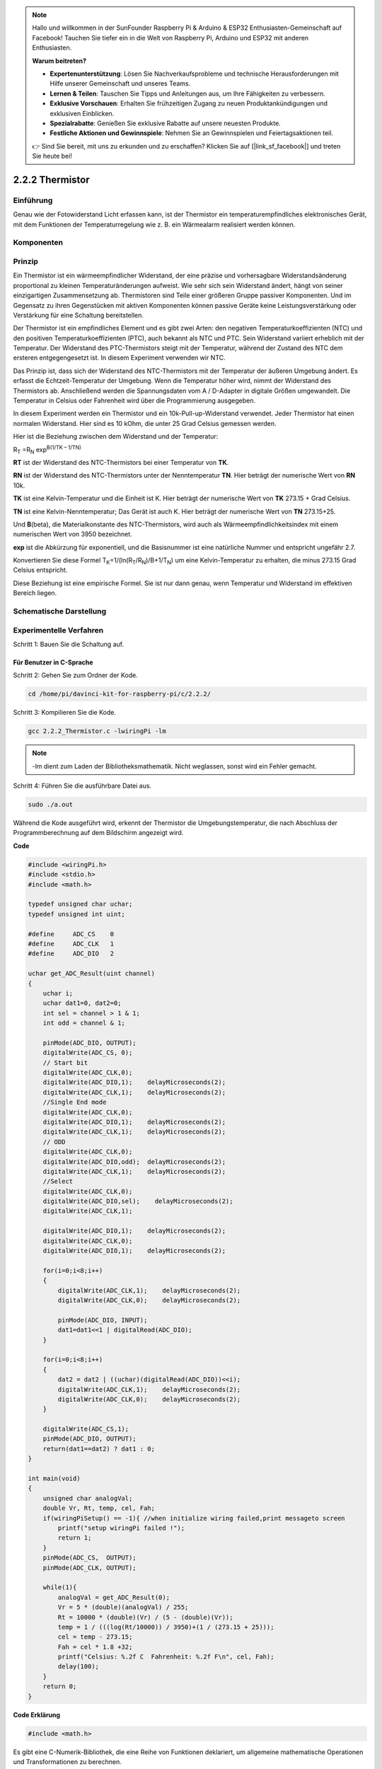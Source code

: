 .. note::

    Hallo und willkommen in der SunFounder Raspberry Pi & Arduino & ESP32 Enthusiasten-Gemeinschaft auf Facebook! Tauchen Sie tiefer ein in die Welt von Raspberry Pi, Arduino und ESP32 mit anderen Enthusiasten.

    **Warum beitreten?**

    - **Expertenunterstützung**: Lösen Sie Nachverkaufsprobleme und technische Herausforderungen mit Hilfe unserer Gemeinschaft und unseres Teams.
    - **Lernen & Teilen**: Tauschen Sie Tipps und Anleitungen aus, um Ihre Fähigkeiten zu verbessern.
    - **Exklusive Vorschauen**: Erhalten Sie frühzeitigen Zugang zu neuen Produktankündigungen und exklusiven Einblicken.
    - **Spezialrabatte**: Genießen Sie exklusive Rabatte auf unsere neuesten Produkte.
    - **Festliche Aktionen und Gewinnspiele**: Nehmen Sie an Gewinnspielen und Feiertagsaktionen teil.

    👉 Sind Sie bereit, mit uns zu erkunden und zu erschaffen? Klicken Sie auf [|link_sf_facebook|] und treten Sie heute bei!

.. _py_temp:

2.2.2 Thermistor
================

Einführung
------------

Genau wie der Fotowiderstand Licht erfassen kann, ist der Thermistor ein temperaturempfindliches elektronisches Gerät, mit dem Funktionen der Temperaturregelung wie z. B. ein Wärmealarm realisiert werden können.

Komponenten
----------------

.. image:: media/list_2.2.2_thermistor.png


Prinzip
---------

Ein Thermistor ist ein wärmeempfindlicher Widerstand, der eine präzise und vorhersagbare Widerstandsänderung proportional zu kleinen Temperaturänderungen aufweist. Wie sehr sich sein Widerstand ändert, hängt von seiner einzigartigen Zusammensetzung ab. Thermistoren sind Teile einer größeren Gruppe passiver Komponenten. Und im Gegensatz zu ihren Gegenstücken mit aktiven Komponenten können passive Geräte keine Leistungsverstärkung oder Verstärkung für eine Schaltung bereitstellen.

Der Thermistor ist ein empfindliches Element und es gibt zwei Arten: den negativen Temperaturkoeffizienten (NTC) und den positiven Temperaturkoeffizienten (PTC), auch bekannt als NTC und PTC. Sein Widerstand variiert erheblich mit der Temperatur. Der Widerstand des PTC-Thermistors steigt mit der Temperatur, während der Zustand des NTC dem ersteren entgegengesetzt ist. In diesem Experiment verwenden wir NTC.

.. image:: media/image325.png


Das Prinzip ist, dass sich der Widerstand des NTC-Thermistors mit der Temperatur der äußeren Umgebung ändert. Es erfasst die Echtzeit-Temperatur der Umgebung. Wenn die Temperatur höher wird, nimmt der Widerstand des Thermistors ab. Anschließend werden die Spannungsdaten vom A / D-Adapter in digitale Größen umgewandelt. Die Temperatur in Celsius oder Fahrenheit wird über die Programmierung ausgegeben.

In diesem Experiment werden ein Thermistor und ein 10k-Pull-up-Widerstand verwendet. Jeder Thermistor hat einen normalen Widerstand. Hier sind es 10 kOhm, die unter 25 Grad Celsius gemessen werden.

Hier ist die Beziehung zwischen dem Widerstand und der Temperatur:

R\ :sub:`T` =R\ :sub:`N` exp\ :sup:`B(1/TK – 1/TN)`

**R\ T** ist der Widerstand des NTC-Thermistors bei einer Temperatur von
**T\ K**.

**R\ N** ist der Widerstand des NTC-Thermistors unter der Nenntemperatur **T\ N**. 
Hier beträgt der numerische Wert von **R\ N** 10k.

**T\ K** ist eine Kelvin-Temperatur und die Einheit ist K. 
Hier beträgt der numerische Wert von **T\ K** 273.15 + Grad Celsius.

**T\ N** ist eine Kelvin-Nenntemperatur; Das Gerät ist auch K. 
Hier beträgt der numerische Wert von **T\ N** 273.15+25.

Und **B**\ (beta), die Materialkonstante des NTC-Thermistors, 
wird auch als Wärmeempfindlichkeitsindex mit einem numerischen Wert von 3950 bezeichnet.

**exp** ist die Abkürzung für exponentiell, 
und die Basisnummer ist eine natürliche Nummer und entspricht ungefähr 2.7.

Konvertieren Sie diese Formel
T\ :sub:`K`\ =1/(ln(R\ :sub:`T`/R\ :sub:`N`)/B+1/T\ :sub:`N`) um eine Kelvin-Temperatur zu erhalten, 
die minus 273.15 Grad Celsius entspricht.

Diese Beziehung ist eine empirische Formel. Sie ist nur dann genau, wenn Temperatur und Widerstand im effektiven Bereich liegen.

Schematische Darstellung
---------------------------------

.. image:: media/image323.png


.. image:: media/image324.png


Experimentelle Verfahren
------------------------------------

Schritt 1: Bauen Sie die Schaltung auf.

.. image:: media/image202.png
    :width: 800



Für Benutzer in C-Sprache
^^^^^^^^^^^^^^^^^^^^^^^^^^^^^^^^^^^


Schritt 2: Gehen Sie zum Ordner der Kode.

.. raw:: html

   <run></run>

.. code-block::

    cd /home/pi/davinci-kit-for-raspberry-pi/c/2.2.2/

Schritt 3: Kompilieren Sie die Kode.

.. raw:: html

   <run></run>

.. code-block::

    gcc 2.2.2_Thermistor.c -lwiringPi -lm

.. note::
    -lm dient zum Laden der Bibliotheksmathematik. Nicht weglassen, sonst wird ein Fehler gemacht.

Schritt 4: Führen Sie die ausführbare Datei aus.

.. raw:: html

   <run></run>

.. code-block::

    sudo ./a.out

Während die Kode ausgeführt wird, erkennt der Thermistor die Umgebungstemperatur, 
die nach Abschluss der Programmberechnung auf dem Bildschirm angezeigt wird.

**Code**

.. code-block:: c

    #include <wiringPi.h>
    #include <stdio.h>
    #include <math.h>

    typedef unsigned char uchar;
    typedef unsigned int uint;

    #define     ADC_CS    0
    #define     ADC_CLK   1
    #define     ADC_DIO   2

    uchar get_ADC_Result(uint channel)
    {
        uchar i;
        uchar dat1=0, dat2=0;
        int sel = channel > 1 & 1;
        int odd = channel & 1;

        pinMode(ADC_DIO, OUTPUT);
        digitalWrite(ADC_CS, 0);
        // Start bit
        digitalWrite(ADC_CLK,0);
        digitalWrite(ADC_DIO,1);    delayMicroseconds(2);
        digitalWrite(ADC_CLK,1);    delayMicroseconds(2);
        //Single End mode
        digitalWrite(ADC_CLK,0);
        digitalWrite(ADC_DIO,1);    delayMicroseconds(2);
        digitalWrite(ADC_CLK,1);    delayMicroseconds(2);
        // ODD
        digitalWrite(ADC_CLK,0);
        digitalWrite(ADC_DIO,odd);  delayMicroseconds(2);
        digitalWrite(ADC_CLK,1);    delayMicroseconds(2);
        //Select
        digitalWrite(ADC_CLK,0);
        digitalWrite(ADC_DIO,sel);    delayMicroseconds(2);
        digitalWrite(ADC_CLK,1);

        digitalWrite(ADC_DIO,1);    delayMicroseconds(2);
        digitalWrite(ADC_CLK,0);
        digitalWrite(ADC_DIO,1);    delayMicroseconds(2);

        for(i=0;i<8;i++)
        {
            digitalWrite(ADC_CLK,1);    delayMicroseconds(2);
            digitalWrite(ADC_CLK,0);    delayMicroseconds(2);

            pinMode(ADC_DIO, INPUT);
            dat1=dat1<<1 | digitalRead(ADC_DIO);
        }

        for(i=0;i<8;i++)
        {
            dat2 = dat2 | ((uchar)(digitalRead(ADC_DIO))<<i);
            digitalWrite(ADC_CLK,1);    delayMicroseconds(2);
            digitalWrite(ADC_CLK,0);    delayMicroseconds(2);
        }

        digitalWrite(ADC_CS,1);
        pinMode(ADC_DIO, OUTPUT);
        return(dat1==dat2) ? dat1 : 0;
    }

    int main(void)
    {
        unsigned char analogVal;
        double Vr, Rt, temp, cel, Fah;
        if(wiringPiSetup() == -1){ //when initialize wiring failed,print messageto screen
            printf("setup wiringPi failed !");
            return 1;
        }
        pinMode(ADC_CS,  OUTPUT);
        pinMode(ADC_CLK, OUTPUT);

        while(1){
            analogVal = get_ADC_Result(0);
            Vr = 5 * (double)(analogVal) / 255;
            Rt = 10000 * (double)(Vr) / (5 - (double)(Vr));
            temp = 1 / (((log(Rt/10000)) / 3950)+(1 / (273.15 + 25)));
            cel = temp - 273.15;
            Fah = cel * 1.8 +32;
            printf("Celsius: %.2f C  Fahrenheit: %.2f F\n", cel, Fah);
            delay(100);
        }
        return 0;
    }

**Code Erklärung**

.. code-block:: c

    #include <math.h>

Es gibt eine C-Numerik-Bibliothek, die eine Reihe von Funktionen deklariert, 
um allgemeine mathematische Operationen und Transformationen zu berechnen.

.. code-block:: c

    analogVal = get_ADC_Result(0);

Mit dieser Funktion wird der Wert des Thermistors abgelesen.

.. code-block:: c

    Vr = 5 * (double)(analogVal) / 255;
    Rt = 10000 * (double)(Vr) / (5 - (double)(Vr));
    temp = 1 / (((log(Rt/10000)) / 3950)+(1 / (273.15 + 25)));
    cel = temp - 273.15;
    Fah = cel * 1.8 +32;
    printf("Celsius: %.2f C  Fahrenheit: %.2f F\n", cel, Fah);

Diese Berechnungen wandeln die Thermistorwerte in Celsiuswerte um.

.. code-block:: c

    Vr = 5 * (double)(analogVal) / 255;
    Rt = 10000 * (double)(Vr) / (5 - (double)(Vr));

Diese beiden Kodezeilen berechnen die Spannungsverteilung mit dem analogen Lesewert, 
um Rt (Widerstand des Thermistors) zu erhalten.

.. code-block:: c

    temp = 1 / (((log(Rt/10000)) / 3950)+(1 / (273.15 + 25)));

Diese Kode bezieht sich auf das Einstecken von Rt in die Formel
**T\ K\ =1/(ln(R\ T/R\ N)/B+1/T\ N)** ,um die Kelvin-Temperatur zu erhalten.

.. code-block:: c

    temp = temp - 273.15;

Wandeln Sie die Kelvin-Temperatur in Grad Celsius um.

.. code-block:: c

    Fah = cel * 1.8 +32;

Konvertieren Sie Grad Celsius in Fahrenheit.
    
.. code-block:: c

    printf("Celsius: %.2f C  Fahrenheit: %.2f F\n", cel, Fah);

Drucken Sie Celsius, Fahrenheit und ihre Einheiten auf dem Display.

Für Python-Sprachbenutzer
^^^^^^^^^^^^^^^^^^^^^^^^^^^^^^^^

Schritt 2: Gehen Sie zum Ordner der Kode.

.. raw:: html

   <run></run>

.. code-block::

    cd /home/pi/davinci-kit-for-raspberry-pi/python/

Schritt 3: Führen Sie die ausführbare Datei aus.

.. raw:: html

   <run></run>

.. code-block::

    sudo python3 2.2.2_Thermistor.py

Während die Kode ausgeführt wird, erkennt der Thermistor die Umgebungstemperatur, die nach Abschluss der Programmberechnung auf dem Bildschirm angezeigt wird.

**Code**

.. note::

    Sie können den folgenden Code **Ändern/Zurücksetzen/Kopieren/Ausführen/Stoppen** . Zuvor müssen Sie jedoch zu einem Quellcodepfad wie ``davinci-kit-for-raspberry-pi/python`` gehen.
    
.. raw:: html

    <run></run>

.. code-block:: python

    import RPi.GPIO as GPIO
    import ADC0834
    import time
    import math

    def init():
        ADC0834.setup()

    def loop():
        while True:
            analogVal = ADC0834.getResult()
            Vr = 5 * float(analogVal) / 255
            Rt = 10000 * Vr / (5 - Vr)
            temp = 1/(((math.log(Rt / 10000)) / 3950) + (1 / (273.15+25)))
            Cel = temp - 273.15
            Fah = Cel * 1.8 + 32
            print ('Celsius: %.2f C  Fahrenheit: %.2f F' % (Cel, Fah))
            time.sleep(0.2)

    if __name__ == '__main__':
        init()
        try:
            loop()
        except KeyboardInterrupt:
            ADC0834.destroy()

**Code Erklärung**

.. code-block:: python

    import math

Es gibt eine numerische Bibliothek, die eine Reihe von Funktionen deklariert, 
um allgemeine mathematische Operationen und Transformationen zu berechnen.

.. code-block:: python

    analogVal = ADC0834.getResult()

Mit dieser Funktion wird der Wert des Thermistors abgelesen.

.. code-block:: python

    Vr = 5 * float(analogVal) / 255
    Rt = 10000 * Vr / (5 - Vr)
    temp = 1/(((math.log(Rt / 10000)) / 3950) + (1 / (273.15+25)))
    Cel = temp - 273.15
    Fah = Cel * 1.8 + 32
    print ('Celsius: %.2f °C  Fahrenheit: %.2f ℉' % (Cel, Fah))

Diese Berechnungen wandeln die Thermistorwerte in Grad Celsius und Fahrenheit um.



.. code-block:: python

    Vr = 5 * float(analogVal) / 255
    Rt = 10000 * Vr / (5 - Vr)

Diese beiden Kodezeilen berechnen die Spannungsverteilung mit dem analogen Lesewert, 
um Rt (Widerstand des Thermistors) zu erhalten.

.. code-block:: python

    temp = 1/(((math.log(Rt / 10000)) / 3950) + (1 / (273.15+25)))

Diese Kode bezieht sich auf das Einstecken von Rt in die Formel
**T\ K\ =1/(ln(R\ T/R\ N)/B+1/T\ N)** ,um die Kelvin-Temperatur zu erhalten.

.. code-block:: python

    temp = temp - 273.15

Wandeln Sie die Kelvin-Temperatur in Grad Celsius um.

.. code-block:: python

    Fah = Cel * 1.8 + 32

Konvertieren Sie den Celsius-Grad in Fahrenheit-Grad.

.. code-block:: python

    print ('Celsius: %.2f °C  Fahrenheit: %.2f ℉' % (Cel, Fah))

Drucken Sie Celsius, Fahrenheit und ihre Einheiten auf dem Display.

Phänomen Bild
------------------

.. image:: media/image203.jpeg